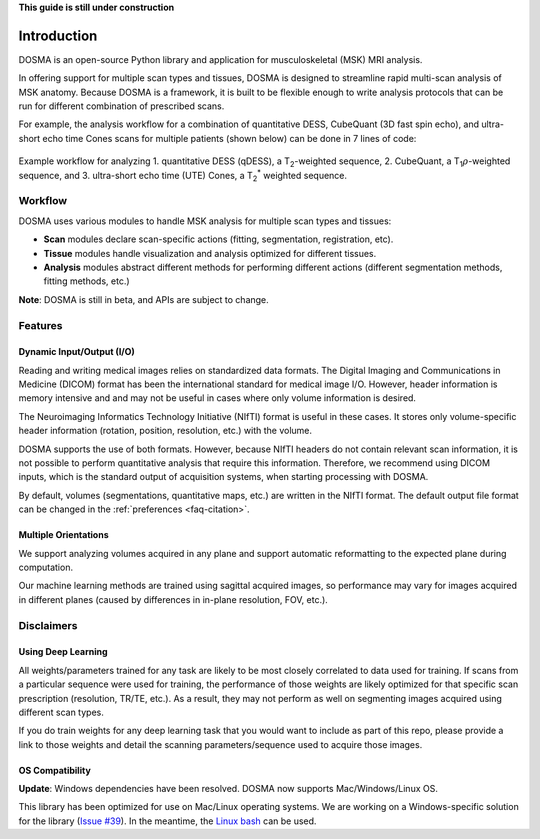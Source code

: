 .. _introduction:

**This guide is still under construction**

Introduction
================================================================================
DOSMA is an open-source Python library and application for musculoskeletal (MSK) MRI analysis.

In offering support for multiple scan types and tissues, DOSMA is designed to
streamline rapid multi-scan analysis of MSK anatomy. Because DOSMA is a
framework, it is built to be flexible enough to write analysis protocols that
can be run for different combination of prescribed scans.

For example, the analysis workflow for a combination
of quantitative DESS, CubeQuant (3D fast spin echo), and ultra-short echo time Cones scans for multiple patients
(shown below) can be done in 7 lines of code:

.. figure:: ../figures/workflow.png
   :align: center
   :alt: Example workflow for analyzing multiple scans per patient
   :figclass: align-center

   Example workflow for analyzing 1. quantitative DESS (qDESS), a |T2|-weighted
   sequence, 2. CubeQuant, a |T1rho|-weighted sequence, and 3. ultra-short echo
   time (UTE) Cones, a |T2star| weighted sequence.

Workflow
--------------------------------------------------------------------------------
DOSMA uses various modules to handle MSK analysis for multiple scan types and tissues:

- **Scan** modules declare scan-specific actions (fitting, segmentation, registration, etc).
- **Tissue** modules handle visualization and analysis optimized for different tissues.
- **Analysis** modules abstract different methods for performing different actions (different segmentation methods, fitting methods, etc.)

**Note**: DOSMA is still in beta, and APIs are subject to change.

Features
--------------------------------------------------------------------------------

Dynamic Input/Output (I/O)
^^^^^^^^^^^^^^^^^^^^^^^^^^
Reading and writing medical images relies on standardized data formats.
The Digital Imaging and Communications in Medicine (DICOM) format has been the international
standard for medical image I/O. However, header information is memory intensive and
and may not be useful in cases where only volume information is desired.

The Neuroimaging Informatics Technology Initiative (NIfTI) format is useful in these cases.
It stores only volume-specific header information (rotation, position, resolution, etc.) with
the volume.

DOSMA supports the use of both formats. However, because NIfTI headers do not contain relevant scan
information, it is not possible to perform quantitative analysis that require this information.
Therefore, we recommend using DICOM inputs, which is the standard output of acquisition systems,
when starting processing with DOSMA.

By default,  volumes (segmentations, quantitative maps, etc.) are written in the NIfTI format.
The default output file format can be changed in the :ref:`preferences <faq-citation>`.

Multiple Orientations
^^^^^^^^^^^^^^^^^^^^^
We support analyzing volumes acquired in any plane and support automatic
reformatting to the expected plane during computation.

Our machine learning methods are trained using sagittal acquired images,
so performance may vary for images acquired in different planes
(caused by differences in in-plane resolution, FOV, etc.).


Disclaimers
--------------------------------------------------------------------------------

Using Deep Learning
^^^^^^^^^^^^^^^^^^^
All weights/parameters trained for any task are likely to be most closely correlated to data used for training.
If scans from a particular sequence were used for training, the performance of those weights are likely optimized
for that specific scan prescription (resolution, TR/TE, etc.). As a result, they may not perform as well on segmenting images
acquired using different scan types.

If you do train weights for any deep learning task that you would want to include as part of this repo, please provide
a link to those weights and detail the scanning parameters/sequence used to acquire those images.

OS Compatibility
^^^^^^^^^^^^^^^^
**Update**: Windows dependencies have been resolved. DOSMA now supports Mac/Windows/Linux OS.

This library has been optimized for use on Mac/Linux operating systems. We are working on a Windows-specific
solution for the library (`Issue #39 <https://github.com/ad12/DOSMA/issues/39>`_). In the meantime, the
`Linux bash <https://itsfoss.com/install-bash-on-windows/>`_ can be used.

.. Substitutions
.. |T2| replace:: T\ :sub:`2`
.. |T1| replace:: T\ :sub:`1`
.. |T1rho| replace:: T\ :sub:`1`:math:`{\rho}`
.. |T2star| replace:: T\ :sub:`2`:sup:`*`
